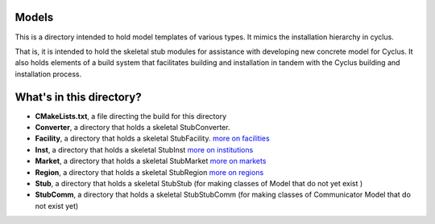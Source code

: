 Models
=======

This is a directory intended to hold model templates of 
various types. It mimics the installation hierarchy in cyclus. 

That is, it is intended to hold the skeletal stub modules for assistance with 
developing new concrete model for Cyclus. It also holds elements of a build 
system that facilitates building and installation in tandem with the Cyclus 
building and installation process. 

What's in this directory?
=========================
- **CMakeLists.txt**, a file directing the build for this directory
- **Converter**, a directory that holds a skeletal 
  StubConverter.
- **Facility**, a directory that holds a skeletal StubFacility.
  `more on facilities <http://cyclus.github.com/devdoc/make-models/facility.html/>`_
- **Inst**, a directory that holds a skeletal StubInst
  `more on institutions <http://cyclus.github.com/devdoc/make-models/inst.html/>`_
- **Market**, a directory that holds a skeletal StubMarket
  `more on markets <http://cyclus.github.com/devdoc/make-models/market.html/>`_
- **Region**, a directory that holds a skeletal StubRegion
  `more on regions <http://cyclus.github.com/devdoc/make-models/region.html/>`_
- **Stub**, a directory that holds a skeletal StubStub (for making classes of Model 
  that do not yet exist )
- **StubComm**, a directory that holds a skeletal StubStubComm (for making classes 
  of Communicator Model that do not exist yet)
